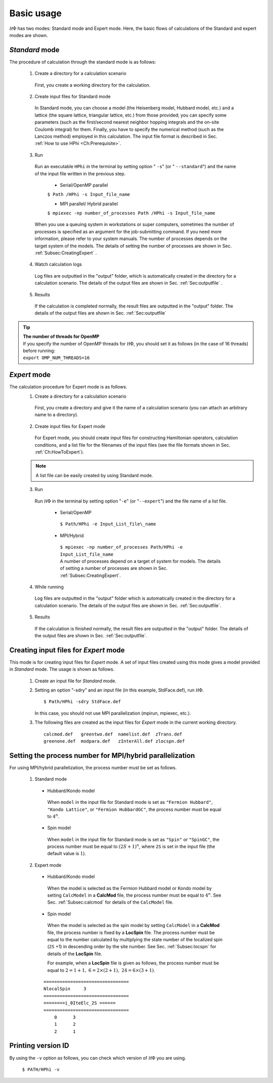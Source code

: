.. highlight:: none

Basic usage
===========

:math:`{\mathcal H}\Phi` has two modes: Standard mode and Expert mode. Here, the basic flows of calculations of the Standard and expert modes are shown.

*Standard* mode
----------------

The procedure of calculation through the standard mode is as follows:

 1. Create a directory for a calculation scenario
 
  First, you create a working directory for the calculation.
  
 2. Create input files for Standard mode
 
  In Standard mode, you can choose a model (the Heisenberg model, Hubbard model, etc.) and a lattice (the square lattice, triangular lattice, etc.) from those provided; you can specify some parameters (such as the first/second nearest neighbor hopping integrals and the on-site Coulomb integral) for them. Finally, you have to specify the numerical method (such as the Lanczos method) employed in this calculation. The input file format is described in Sec. :ref:`How to use HPhi <Ch:Prerequisite>`.
  
 3. Run
 
  Run an executable ``HPhi`` in the terminal by setting option \" ``-s``\" (or \" ``--standard``\") and the name of the input file written in the previous step.
  
   * Serial/OpenMP parallel
   
   ``$ Path /HPhi -s Input_file_name``
   
   * MPI parallel/ Hybrid parallel
   
   ``$ mpiexec -np number_of_processes Path /HPhi -s Input_file_name``
   
  When you use a queuing system in workstations or super computers, sometimes the number of processes is specified as an argument for the job-submitting command. If you need more information, please refer to your system manuals. The number of processes depends on the target system of the models. The details of setting the number of processes are shown in Sec. :ref:`Subsec:CreatingExpert` .
  
 4. Watch calculation logs
 
  Log files are outputted in the \"output\" folder, which is automatically created in the directory for a calculation scenario. The details of the output files are shown in Sec. :ref:`Sec:outputfile` .
  
 5. Results 
 
  If the calculation is completed normally, the result files are outputted in  the \"output\" folder. The details of the output files are shown in Sec. :ref:`Sec:outputfile` 
  
.. tip::

 | **The number of threads for OpenMP**
 | If you specify the number of OpenMP threads for :math:`{\mathcal H}\Phi`, you should set it as follows (in the case of 16 threads) before running:
 | ``export OMP_NUM_THREADS=16``
  
*Expert* mode
-------------

The calculation procedure for Expert mode is as follows. 
 1. Create a directory for a calculation scenario
 
  First, you create a directory and give it the name of a calculation scenario (you can attach an arbitrary name to a directory).
  
 2. Create input files for Expert mode
 
  For Expert mode, you should create input files for constructing Hamiltonian operators, calculation conditions, and a list file for the filenames of the input files (see the file formats shown in Sec. :ref:`Ch:HowToExpert`).
  
 .. note::

  | A list file can be easily created by using Standard mode.
  
 3. Run
 
  Run :math:`{\mathcal H}\Phi` in the terminal by setting option \"``-e``\" (or \"``--expert``\") and the file name of a list file.
  
   * Serial/OpenMP
   
    ``$ Path/HPhi -e Input_List_file\_name``
   
   * MPI/Hybrid
   
    | ``$ mpiexec -np number_of_processes Path/HPhi -e Input_List_file_name``
    | A number of processes depend on a target of system for models. The details of setting a number of processes are shown in Sec. :ref:`Subsec:CreatingExpert`.
   
 4. While running
 
  Log files are outputted in the \"output\" folder which is automatically created in the directory for a calculation scenario. The details of the output files are shown in Sec. :ref:`Sec:outputfile`.
  
 5. Results
 
  If the calculation is finished normally, the result files are outputted in the \"output\" folder. The details of the output files are shown in Sec. :ref:`Sec:outputfile`. 
  
.. _Subsec:CreatingExpert:
  
Creating input files for *Expert* mode
--------------------------------------
  
This mode is for creating input files for *Expert* mode.
A set of input files created using this mode gives a model provided in *Standard* mode.
The usage is shown as follows.

 1. Create an input file for *Standard* mode.
 
 2. Setting an option \"-sdry\" and an input file (in this example, StdFace.def), run :math:`{\mathcal H}\Phi`.
    ::

     $ Path/HPhi -sdry StdFace.def
     
    In this case, you should not use MPI parallelization (mpirun, mpiexec, etc.).

 3. The following files are created as the input files for *Expert* mode in the current working directory.

    ::

     calcmod.def   greentwo.def  namelist.def  zTrans.def
     greenone.def  modpara.def   zInterAll.def zlocspn.def
  
.. _Subsec:process:
  
Setting the process number for MPI/hybrid parallelization
---------------------------------------------------------

For using MPI/hybrid parallelization, the process number must be set as follows.

 1. Standard mode
 
  * Hubbard/Kondo model
  
   When ``model`` in the input file for Standard mode is set as ``"Fermion Hubbard"``, ``"Kondo Lattice"``, or ``"Fermion HubbardGC"``, the process number must be equal to :math:`4^n`.
   
  * Spin model
  
   When ``model`` in the input file for Standard mode is set as ``"Spin"`` or ``"SpinGC"``, the process number must be equal to :math:`(2S+1)^n`, where ``2S`` is set in the input file (the default value is :math:`1`).
   
 2. Expert mode
 
  * Hubbard/Kondo model
  
   When the model is selected as the Fermion Hubbard model or Kondo model by setting ``CalcModel`` in a **CalcMod** file, the process number must be equal to :math:`4^n`. See Sec. :ref:`Subsec:calcmod` for details of the ``CalcModel`` file. 
   
  * Spin model
  
   When the model is selected as the spin model by setting ``CalcModel`` in a **CalcMod** file, the process number is fixed by a **LocSpin** file. The process number must be equal to the number calculated by multiplying the state number of the localized spin (``2S`` +1) in descending order by the site number. See Sec. :ref:`Subsec:locspn` for details of the **LocSpin** file.
   
   For example, when a **LocSpin** file is given as follows, the process number must be equal to :math:`2=1+1,~6=2\times(2+1),~24=6\times(3+1)`. 

  ::
  
   ================================ 
   NlocalSpin     3
   ================================
   ========i_0IteElc_2S ======
   ================================
       0      3
       1      2
       2      1

Printing version ID
-------------------

By using the ``-v`` option as follows, you can check which version of :math:`{\mathcal H}\Phi` you are using.

 ``$ PATH/HPhi -v``
